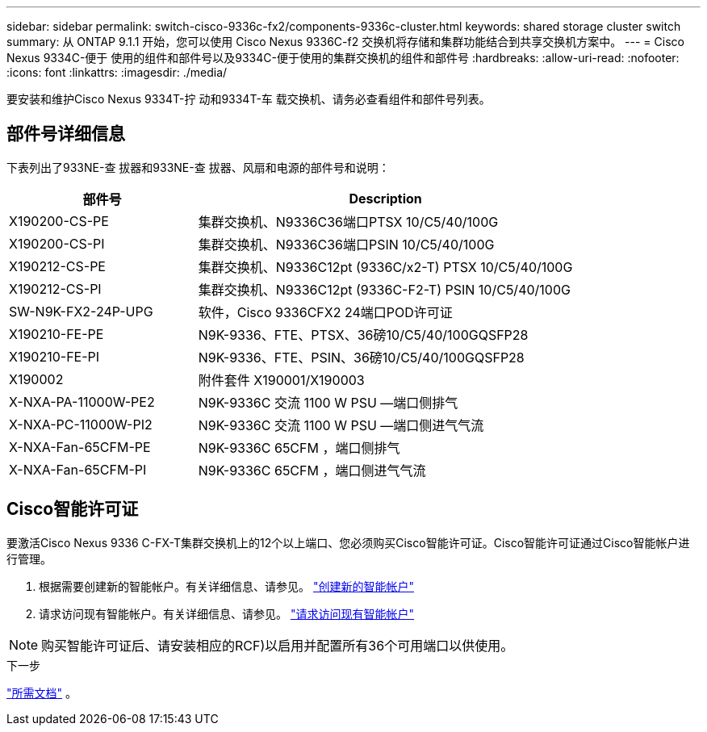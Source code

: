 ---
sidebar: sidebar 
permalink: switch-cisco-9336c-fx2/components-9336c-cluster.html 
keywords: shared storage cluster switch 
summary: 从 ONTAP 9.1.1 开始，您可以使用 Cisco Nexus 9336C-f2 交换机将存储和集群功能结合到共享交换机方案中。 
---
= Cisco Nexus 9334C-便于 使用的组件和部件号以及9334C-便于使用的集群交换机的组件和部件号
:hardbreaks:
:allow-uri-read: 
:nofooter: 
:icons: font
:linkattrs: 
:imagesdir: ./media/


[role="lead"]
要安装和维护Cisco Nexus 9334T-拧 动和9334T-车 载交换机、请务必查看组件和部件号列表。



== 部件号详细信息

下表列出了933NE-查 拔器和933NE-查 拔器、风扇和电源的部件号和说明：

[cols="1,2"]
|===
| 部件号 | Description 


 a| 
X190200-CS-PE
 a| 
集群交换机、N9336C36端口PTSX 10/C5/40/100G



 a| 
X190200-CS-PI
 a| 
集群交换机、N9336C36端口PSIN 10/C5/40/100G



 a| 
X190212-CS-PE
 a| 
集群交换机、N9336C12pt (9336C/x2-T) PTSX 10/C5/40/100G



 a| 
X190212-CS-PI
 a| 
集群交换机、N9336C12pt (9336C-F2-T) PSIN 10/C5/40/100G



 a| 
SW-N9K-FX2-24P-UPG
 a| 
软件，Cisco 9336CFX2 24端口POD许可证



 a| 
X190210-FE-PE
 a| 
N9K-9336、FTE、PTSX、36磅10/C5/40/100GQSFP28



 a| 
X190210-FE-PI
 a| 
N9K-9336、FTE、PSIN、36磅10/C5/40/100GQSFP28



 a| 
X190002
 a| 
附件套件 X190001/X190003



 a| 
X-NXA-PA-11000W-PE2
 a| 
N9K-9336C 交流 1100 W PSU —端口侧排气



 a| 
X-NXA-PC-11000W-PI2
 a| 
N9K-9336C 交流 1100 W PSU —端口侧进气气流



 a| 
X-NXA-Fan-65CFM-PE
 a| 
N9K-9336C 65CFM ，端口侧排气



 a| 
X-NXA-Fan-65CFM-PI
 a| 
N9K-9336C 65CFM ，端口侧进气气流

|===


== Cisco智能许可证

要激活Cisco Nexus 9336 C-FX-T集群交换机上的12个以上端口、您必须购买Cisco智能许可证。Cisco智能许可证通过Cisco智能帐户进行管理。

. 根据需要创建新的智能帐户。有关详细信息、请参见。 https://id.cisco.com/signin/register["创建新的智能帐户"^]
. 请求访问现有智能帐户。有关详细信息、请参见。 https://id.cisco.com/oauth2/default/v1/authorize?response_type=code&scope=openid%20profile%20address%20offline_access%20cci_coimemberOf%20email&client_id=cae-okta-web-gslb-01&state=s2wvKDiBja__7ylXonWrq8w-FAA&redirect_uri=https%3A%2F%2Frpfa.cloudapps.cisco.com%2Fcb%2Fsso&nonce=qO6s3cZE5ZdhC8UKMEfgE6fbu3mvDJ8PTw5jYOp6z30["请求访问现有智能帐户"^]



NOTE: 购买智能许可证后、请安装相应的RCF)以启用并配置所有36个可用端口以供使用。

.下一步
link:required-documentation-9336c-cluster.html["所需文档"] 。
